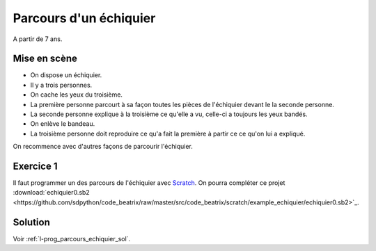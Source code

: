 ﻿
.. issue.

.. _l-prog_parcours_echiquier:

Parcours d'un échiquier
=======================

A partir de 7 ans. 

Mise en scène
-------------

* On dispose un échiquier.
* Il y a trois personnes.
* On cache les yeux du troisième.
* La première personne parcourt à sa façon toutes les pièces de l'échiquier devant le
  la seconde personne.
* La seconde personne explique à la troisième ce qu'elle a vu, 
  celle-ci a toujours les yeux bandés.
* On enlève le bandeau.
* La troisième personne doit reproduire ce qu'a fait la première à partir
  ce ce qu'on lui a expliqué.


.. image:: https://raw.githubusercontent.com/sdpython/code_beatrix/master/src/code_beatrix/scratch/example_echiquier/echiquier.png
    :width:500
    
On recommence avec d'autres façons de parcourir l'échiquier.

Exercice 1
----------

Il faut programmer un des parcours de l'échiquier 
avec `Scratch <https://scratch.mit.edu/>`_. 
On pourra compléter ce projet 
:download:`echiquier0.sb2 <https://github.com/sdpython/code_beatrix/raw/master/src/code_beatrix/scratch/example_echiquier/echiquier0.sb2>`_.




Solution
--------

Voir :ref:`l-prog_parcours_echiquier_sol`.
